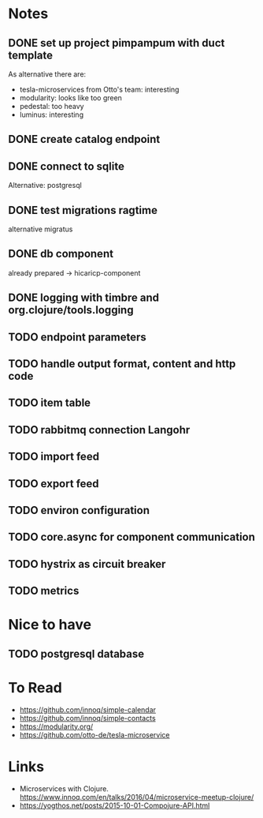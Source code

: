 * Notes
** DONE set up project pimpampum with duct template 
   CLOSED: [2016-04-29 Fri 08:16]
As alternative there are:
- tesla-microservices from Otto's team: interesting
- modularity: looks like too green
- pedestal: too heavy
- luminus: interesting

** DONE create catalog endpoint
   CLOSED: [2016-04-29 Fri 08:28]
** DONE connect to sqlite
   CLOSED: [2016-04-29 Fri 21:43]
Alternative: postgresql
** DONE test migrations ragtime
   CLOSED: [2016-04-29 Fri 21:43]
alternative migratus
** DONE db component
   CLOSED: [2016-05-04 Wed 20:23]
already prepared -> hicaricp-component
** DONE logging with timbre and org.clojure/tools.logging
   CLOSED: [2016-05-12 Thu 07:45]
** TODO endpoint parameters
** TODO handle output format, content and http code
** TODO item table
** TODO rabbitmq connection Langohr
** TODO import feed
** TODO export feed
** TODO environ configuration
** TODO core.async for component communication
** TODO hystrix as circuit breaker
** TODO metrics

* Nice to have
** TODO postgresql database

* To Read
- https://github.com/innoq/simple-calendar
- https://github.com/innoq/simple-contacts
- https://modularity.org/
- https://github.com/otto-de/tesla-microservice


* Links
- Microservices with Clojure. [[https://www.innoq.com/en/talks/2016/04/microservice-meetup-clojure/]]
- https://yogthos.net/posts/2015-10-01-Compojure-API.html


